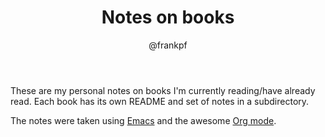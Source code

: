 #+TITLE: Notes on books
#+AUTHOR: @frankpf

These are my personal notes on books I'm currently reading/have already read.
Each book has its own README and set of notes in a subdirectory.

The notes were taken using [[https://www.gnu.org/software/emacs/][Emacs]] and the awesome [[http://orgmode.org][Org mode]].
